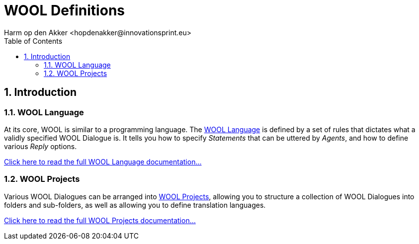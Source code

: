 = WOOL Definitions
:toc: left
:toc-title: Table of Contents
:toclevels: 3
:imagesdir: ../images
:sectnums:
Harm op den Akker <hopdenakker@innovationsprint.eu>
:description: Index page for WOOL Definitions documentation.

== Introduction

=== WOOL Language
At its core, WOOL is similar to a programming language. The xref:wool-language.adoc[WOOL Language] is defined by a set of rules that dictates what a validly specified WOOL Dialogue is. It tells you how to specify _Statements_ that can be uttered by _Agents_, and how to define various _Reply_ options.

xref:wool-language.adoc[Click here to read the full WOOL Language documentation...]

=== WOOL Projects
Various WOOL Dialogues can be arranged into xref:wool-project.adoc[WOOL Projects], allowing you to structure a collection of WOOL Dialogues into folders and sub-folders, as well as allowing you to define translation languages.

xref:wool-project.adoc[Click here to read the full WOOL Projects documentation...]
